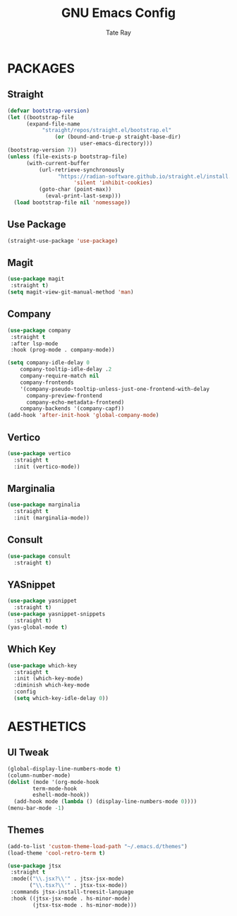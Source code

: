 #+Title: GNU Emacs Config
#+Author: Tate Ray
#+DESCRIPTION: Basic GNU Emacs Config
#+STARTUP: showeverything
#+OPTIONS: toc:3

* PACKAGES

** Straight

#+begin_src emacs-lisp
    (defvar bootstrap-version)
    (let ((bootstrap-file
		  (expand-file-name
			   "straight/repos/straight.el/bootstrap.el"
				   (or (bound-and-true-p straight-base-dir)
						   user-emacs-directory)))
	(bootstrap-version 7))
	(unless (file-exists-p bootstrap-file)
	      (with-current-buffer
			  (url-retrieve-synchronously
				    "https://radian-software.github.io/straight.el/install.el"
					     'silent 'inhibit-cookies)
		      (goto-char (point-max))
			    (eval-print-last-sexp)))
	  (load bootstrap-file nil 'nomessage))
#+end_src

** Use Package
#+begin_src emacs-lisp
  (straight-use-package 'use-package)
#+end_src

** Magit
#+begin_src emacs-lisp
  (use-package magit
   :straight t)
  (setq magit-view-git-manual-method 'man)
#+end_src

** Company
#+begin_src emacs-lisp
  (use-package company
   :straight t
   :after lsp-mode
   :hook (prog-mode . company-mode))
  
  (setq company-idle-delay 0
      company-tooltip-idle-delay .2
      company-require-match nil
      company-frontends
      '(company-pseudo-tooltip-unless-just-one-frontend-with-delay
        company-preview-frontend
        company-echo-metadata-frontend)
      company-backends '(company-capf))
  (add-hook 'after-init-hook 'global-company-mode)
#+end_src

** Vertico
#+begin_src emacs-lisp
  (use-package vertico
    :straight t
    :init (vertico-mode))
#+end_src

** Marginalia
#+begin_src emacs-lisp
    (use-package marginalia
      :straight t
      :init (marginalia-mode))
#+end_src

** Consult
#+begin_src emacs-lisp
  (use-package consult
    :straight t)
#+end_src

** YASnippet
#+begin_src emacs-lisp
  (use-package yasnippet
    :straight t)
  (use-package yasnippet-snippets
    :straight t)
  (yas-global-mode t)
#+end_src

** Which Key
#+begin_src emacs-lisp
  (use-package which-key
    :straight t
    :init (which-key-mode)
    :diminish which-key-mode
    :config
    (setq which-key-idle-delay 0))
#+end_src


* AESTHETICS

** UI Tweak
#+begin_src emacs-lisp
  (global-display-line-numbers-mode t)
  (column-number-mode)
  (dolist (mode '(org-mode-hook
		  term-mode-hook
		  eshell-mode-hook))
    (add-hook mode (lambda () (display-line-numbers-mode 0))))
  (menu-bar-mode -1)
#+end_src

** Themes

#+begin_src emacs-lisp
  (add-to-list 'custom-theme-load-path "~/.emacs.d/themes")
  (load-theme 'cool-retro-term t)
#+end_src


#+begin_src emacs-lisp
 (use-package jtsx
  :straight t
  :mode(("\\.jsx?\\'" . jtsx-jsx-mode)
        ("\\.tsx?\\'" . jtsx-tsx-mode))
  :commands jtsx-install-treesit-language
  :hook ((jtsx-jsx-mode . hs-minor-mode)
         (jtsx-tsx-mode . hs-minor-mode)))
#+end_src
